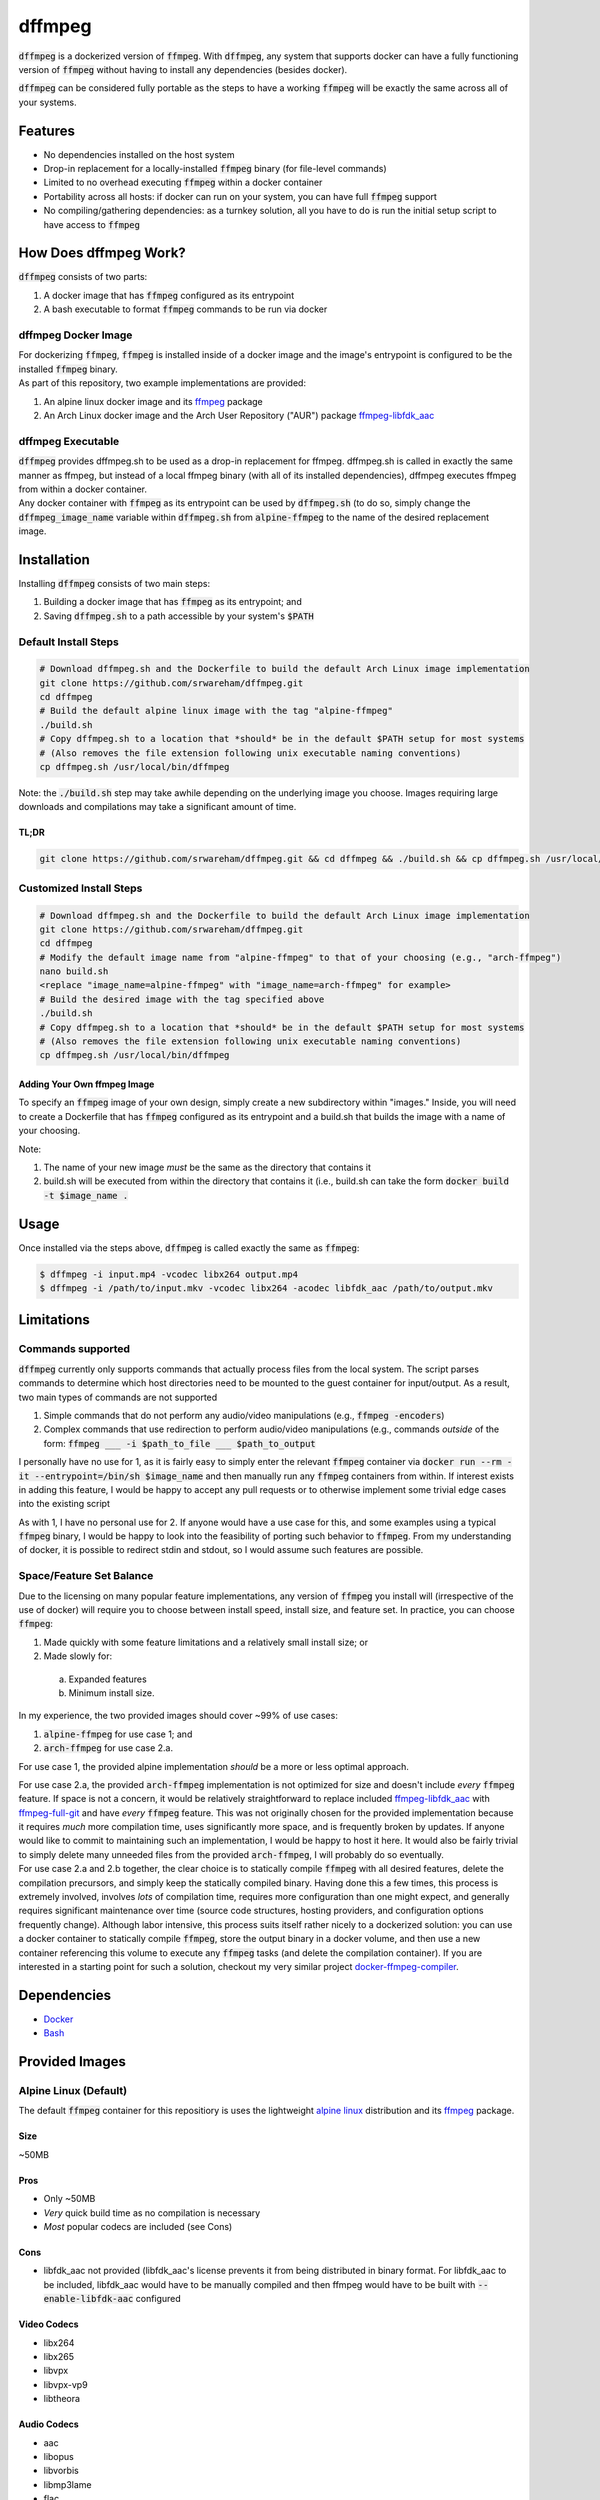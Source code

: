 =======
dffmpeg 
=======

:code:`dffmpeg` is a dockerized version of :code:`ffmpeg`. With :code:`dffmpeg`, any system that supports docker can have a fully functioning version of :code:`ffmpeg` without having to install any dependencies (besides docker). 

| :code:`dffmpeg` can be considered fully portable as the steps to have a working :code:`ffmpeg` will be exactly the same across all of your systems.


Features
========

- No dependencies installed on the host system

- Drop-in replacement for a locally-installed :code:`ffmpeg` binary (for file-level commands)

- Limited to no overhead executing :code:`ffmpeg` within a docker container

- Portability across all hosts: if docker can run on your system, you can have full :code:`ffmpeg` support

- No compiling/gathering dependencies: as a turnkey solution, all you have to do is run the initial setup script to have access to :code:`ffmpeg`


How Does dffmpeg Work?
======================

:code:`dffmpeg` consists of two parts:

1. A docker image that has :code:`ffmpeg` configured as its entrypoint
2. A bash executable to format :code:`ffmpeg` commands to be run via docker

dffmpeg Docker Image
--------------------

| For dockerizing :code:`ffmpeg`, :code:`ffmpeg` is installed inside of a docker image and the image's entrypoint is configured to be the installed :code:`ffmpeg` binary. 

| As part of this repository, two example implementations are provided:

1. An alpine linux docker image and its `ffmpeg <https://pkgs.alpinelinux.org/package/v3.3/main/x86/ffmpeg>`_ package
2. An Arch Linux docker image and the Arch User Repository ("AUR") package `ffmpeg-libfdk_aac <https://aur.archlinux.org/packages/ffmpeg-libfdk_aac/>`_

 
dffmpeg Executable
------------------

| :code:`dffmpeg` provides dffmpeg.sh to be used as a drop-in replacement for ffmpeg. dffmpeg.sh is called in exactly the same manner as ffmpeg, but instead of a local ffmpeg binary (with all of its installed dependencies), dffmpeg executes ffmpeg from within a docker container.

|  Any docker container with :code:`ffmpeg` as its entrypoint can be used by :code:`dffmpeg.sh` (to do so, simply change the :code:`dffmpeg_image_name` variable within :code:`dffmpeg.sh` from :code:`alpine-ffmpeg` to the name of the desired replacement image.

Installation
============

Installing :code:`dffmpeg` consists of two main steps:

1. Building a docker image that has :code:`ffmpeg` as its entrypoint; and
2. Saving :code:`dffmpeg.sh` to a path accessible by your system's :code:`$PATH`

Default Install Steps
---------------------
.. code-block:: bash

    # Download dffmpeg.sh and the Dockerfile to build the default Arch Linux image implementation
    git clone https://github.com/srwareham/dffmpeg.git
    cd dffmpeg
    # Build the default alpine linux image with the tag "alpine-ffmpeg"
    ./build.sh
    # Copy dffmpeg.sh to a location that *should* be in the default $PATH setup for most systems 
    # (Also removes the file extension following unix executable naming conventions)
    cp dffmpeg.sh /usr/local/bin/dffmpeg

Note: the :code:`./build.sh` step may take awhile depending on the underlying image you choose. Images requiring large downloads and compilations may take a significant amount of time.

TL;DR
+++++

.. code-block:: bash

    git clone https://github.com/srwareham/dffmpeg.git && cd dffmpeg && ./build.sh && cp dffmpeg.sh /usr/local/bin/dffmpeg

Customized Install Steps
------------------------

.. code-block:: bash

    # Download dffmpeg.sh and the Dockerfile to build the default Arch Linux image implementation
    git clone https://github.com/srwareham/dffmpeg.git
    cd dffmpeg
    # Modify the default image name from "alpine-ffmpeg" to that of your choosing (e.g., "arch-ffmpeg")
    nano build.sh
    <replace "image_name=alpine-ffmpeg" with "image_name=arch-ffmpeg" for example>
    # Build the desired image with the tag specified above
    ./build.sh
    # Copy dffmpeg.sh to a location that *should* be in the default $PATH setup for most systems 
    # (Also removes the file extension following unix executable naming conventions)
    cp dffmpeg.sh /usr/local/bin/dffmpeg

Adding Your Own ffmpeg Image
++++++++++++++++++++++++++++

To specify an :code:`ffmpeg` image of your own design, simply create a new subdirectory within "images." Inside, you will need to create a Dockerfile that has :code:`ffmpeg` configured as its entrypoint and a build.sh that builds the image with a name of your choosing.

Note:

1. The name of your new image *must* be the same as the directory that contains it
2. build.sh will be executed from within the directory that contains it (i.e., build.sh can take the form :code:`docker build -t $image_name .`



Usage
=====

Once installed via the steps above, :code:`dffmpeg` is called exactly the same as :code:`ffmpeg`:

.. code-block:: bash

    $ dffmpeg -i input.mp4 -vcodec libx264 output.mp4
    $ dffmpeg -i /path/to/input.mkv -vcodec libx264 -acodec libfdk_aac /path/to/output.mkv


Limitations
===========

Commands supported
------------------

:code:`dffmpeg` currently only supports commands that actually process files from the local system. The script parses commands to determine which host directories need to be mounted to the guest container for input/output. As a result, two main types of commands are not supported

1. Simple commands that do not perform any audio/video manipulations (e.g., :code:`ffmpeg -encoders`)
2. Complex commands that use redirection to perform audio/video manipulations (e.g., commands *outside* of the form:  :code:`ffmpeg ___ -i $path_to_file ___ $path_to_output`


I personally have no use for 1, as it is fairly easy to simply enter the relevant :code:`ffmpeg` container via :code:`docker run --rm -it --entrypoint=/bin/sh $image_name` and then manually run any :code:`ffmpeg` containers from within. If interest exists in adding this feature, I would be happy to accept any pull requests or to otherwise implement some trivial edge cases into the existing script

| As with 1, I have no personal use for 2. If anyone would have a use case for this, and some examples using a typical :code:`ffmpeg` binary, I would be happy to look into the feasibility of porting such behavior to :code:`ffmpeg`. From my understanding of docker, it is possible to redirect stdin and stdout, so I would assume such features are possible.

Space/Feature Set Balance
-------------------------

Due to the licensing on many popular feature implementations, any version of :code:`ffmpeg` you install  will (irrespective of the use of docker) will require you to choose between install speed, install size, and feature set. In practice, you can choose :code:`ffmpeg`: 

1. Made quickly with some feature limitations and a relatively small install size; or
2. Made slowly for:
 
 a. Expanded features
 b. Minimum install size.

In my experience, the two provided images should cover ~99% of use cases: 

1. :code:`alpine-ffmpeg` for use case 1; and
2. :code:`arch-ffmpeg` for use case 2.a.

For use case 1, the provided alpine implementation *should* be a more or less optimal approach. 

| For use case 2.a, the provided :code:`arch-ffmpeg` implementation is not optimized for size and doesn't include *every* :code:`ffmpeg` feature. If space is not a concern, it would be relatively straightforward to replace included `ffmpeg-libfdk_aac <https://aur.archlinux.org/packages/ffmpeg-libfdk_aac/>`_ with `ffmpeg-full-git <https://aur.archlinux.org/packages/ffmpeg-full-git/>`_ and have *every* :code:`ffmpeg` feature. This was not originally chosen for the provided implementation because it requires *much* more compilation time, uses significantly more space, and is frequently broken by updates. If anyone would like to commit to maintaining such an implementation, I would be happy to host it here. It would also be fairly trivial to simply delete many unneeded files from the provided :code:`arch-ffmpeg`, I will probably do so eventually.

| For use case 2.a and 2.b together, the clear choice is to statically compile :code:`ffmpeg` with all desired features, delete the compilation precursors, and simply keep the statically compiled binary. Having done this a few times, this process is extremely involved, involves *lots* of compilation time, requires more configuration than one might expect, and generally requires significant maintenance over time (source code structures, hosting providers, and configuration options frequently change). Although labor intensive, this process suits itself rather nicely to a dockerized solution: you can use a docker container to statically compile :code:`ffmpeg`, store the output binary in a docker volume, and then use a new container referencing this volume to execute any :code:`ffmpeg` tasks (and delete the compilation container). If you are interested in a starting point for such a solution, checkout my very similar project `docker-ffmpeg-compiler <https://github.com/srwareham/docker-ffmpeg-compiler>`_.


Dependencies
============

* `Docker <https://www.docker.com/>`_
* `Bash <https://www.gnu.org/software/bash/>`_

Provided Images
===============

Alpine Linux (Default)
----------------------
The default :code:`ffmpeg` container for this repositiory is uses the lightweight `alpine linux <https://alpinelinux.org/>`_ distribution and its `ffmpeg <https://pkgs.alpinelinux.org/package/v3.3/main/x86/ffmpeg>`_ package.

Size
++++

~50MB

Pros
++++

* Only ~50MB
* *Very* quick build time as no compilation is necessary
* *Most* popular codecs are included (see Cons)

Cons
++++

* libfdk_aac not provided (libfdk_aac's license prevents it from being distributed in binary format. For libfdk_aac to be included, libfdk_aac would have to be manually compiled and then ffmpeg would have to be built with :code:`--enable-libfdk-aac` configured

Video Codecs
++++++++++++

* libx264
* libx265
* libvpx
* libvpx-vp9
* libtheora

Audio Codecs
++++++++++++

* aac 
* libopus
* libvorbis
* libmp3lame
* flac
* alac


Arch Linux
----------

The Arch-Linux-based image provided in this repository uses an updated version of the docker image :code:`base/archlinux` to install `ffmpeg-libfdk_aac <https://aur.archlinux.org/packages/ffmpeg-libfdk_aac/>`_ from the Arch User Repository (AUR). To use this image, simply modify the top-level :code:`build.sh` by replacing :code:`image_name=alpine-ffmpeg` with :code:`image_name=arch-ffmpeg` before running :code:`build.sh`.

Size
++++
~1.3 GB

Pros
++++

* Includes support for libfdk_aac and most popular audio/video codecs

Cons
++++

* 1.3 GB (Note that if your system is already using an updated :code:`base/archlinux` image with :code:`yaourt`, the actual space consumption of :code:`ffmpeg` + libraries is ~350MB
* Long build process. The steps this image takes to build are:

 1. Downloads the :code:`base/archlinux` if necessary
 2. Creates an updated :code:`base/archlinux` layer (updates databases/packages)
 3. Creates a layer with `yaourt <https://archlinux.fr/yaourt-en>`_ setup
 4. Creates a layer with `ffmpeg-libfdk_aac <https://aur.archlinux.org/packages/ffmpeg-libfdk_aac/>`_

Video Codecs
++++++++++++

* libx264
* libx265
* libvpx
* libvpx-vp9
* libtheora

Audio Codecs
++++++++++++

* libfdk_aac
* aac 
* libopus
* libvorbis
* libmp3lame
* flac
* alac
